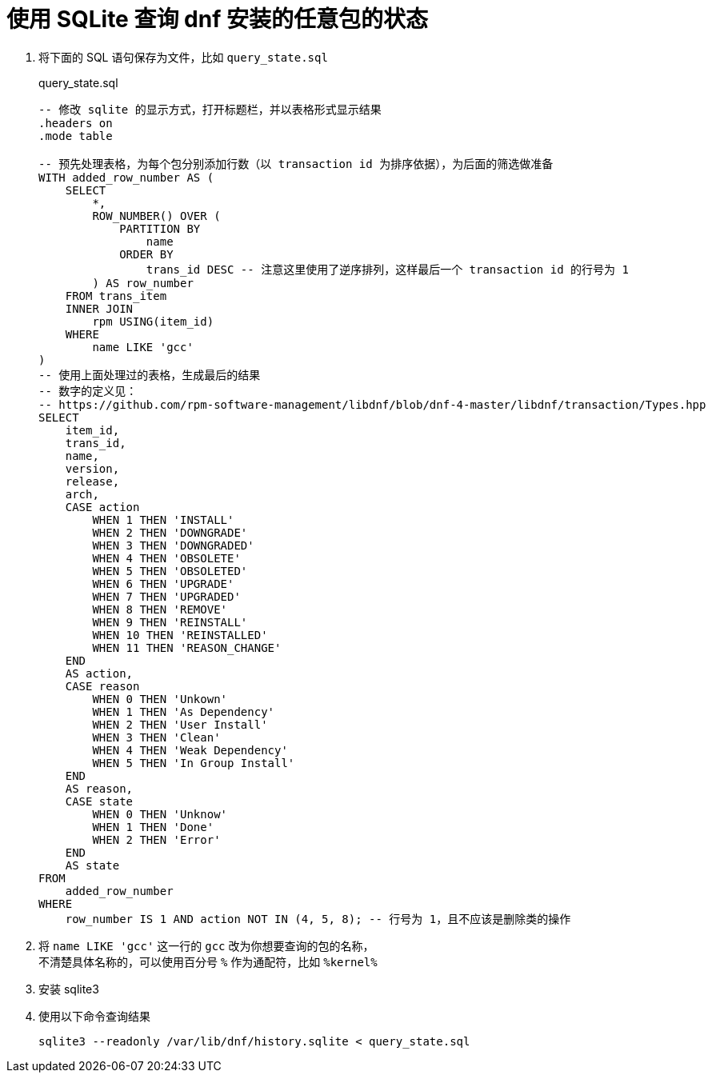 = 使用 SQLite 查询 dnf 安装的任意包的状态

. 将下面的 SQL 语句保存为文件，比如 `query_state.sql`
+
[source, sql]
.query_state.sql
----
-- 修改 sqlite 的显示方式，打开标题栏，并以表格形式显示结果
.headers on
.mode table

-- 预先处理表格，为每个包分别添加行数（以 transaction id 为排序依据），为后面的筛选做准备
WITH added_row_number AS (
    SELECT
        *,
        ROW_NUMBER() OVER (
            PARTITION BY
                name
            ORDER BY
                trans_id DESC -- 注意这里使用了逆序排列，这样最后一个 transaction id 的行号为 1
        ) AS row_number
    FROM trans_item
    INNER JOIN
        rpm USING(item_id)
    WHERE
        name LIKE 'gcc'
)
-- 使用上面处理过的表格，生成最后的结果
-- 数字的定义见：
-- https://github.com/rpm-software-management/libdnf/blob/dnf-4-master/libdnf/transaction/Types.hpp
SELECT
    item_id,
    trans_id,
    name,
    version,
    release,
    arch,
    CASE action
        WHEN 1 THEN 'INSTALL'
        WHEN 2 THEN 'DOWNGRADE'
        WHEN 3 THEN 'DOWNGRADED'
        WHEN 4 THEN 'OBSOLETE'
        WHEN 5 THEN 'OBSOLETED'
        WHEN 6 THEN 'UPGRADE'
        WHEN 7 THEN 'UPGRADED'
        WHEN 8 THEN 'REMOVE'
        WHEN 9 THEN 'REINSTALL'
        WHEN 10 THEN 'REINSTALLED'
        WHEN 11 THEN 'REASON_CHANGE'
    END
    AS action,
    CASE reason
        WHEN 0 THEN 'Unkown'
        WHEN 1 THEN 'As Dependency'
        WHEN 2 THEN 'User Install'
        WHEN 3 THEN 'Clean'
        WHEN 4 THEN 'Weak Dependency'
        WHEN 5 THEN 'In Group Install'
    END
    AS reason,
    CASE state
        WHEN 0 THEN 'Unknow'
        WHEN 1 THEN 'Done'
        WHEN 2 THEN 'Error'
    END
    AS state
FROM 
    added_row_number
WHERE 
    row_number IS 1 AND action NOT IN (4, 5, 8); -- 行号为 1，且不应该是删除类的操作
----

. 将 `name LIKE 'gcc'` 这一行的 `gcc` 改为你想要查询的包的名称， +
不清楚具体名称的，可以使用百分号 `%` 作为通配符，比如 `%kernel%`

. 安装 sqlite3

. 使用以下命令查询结果
+
[source, bash]
----
sqlite3 --readonly /var/lib/dnf/history.sqlite < query_state.sql
----
